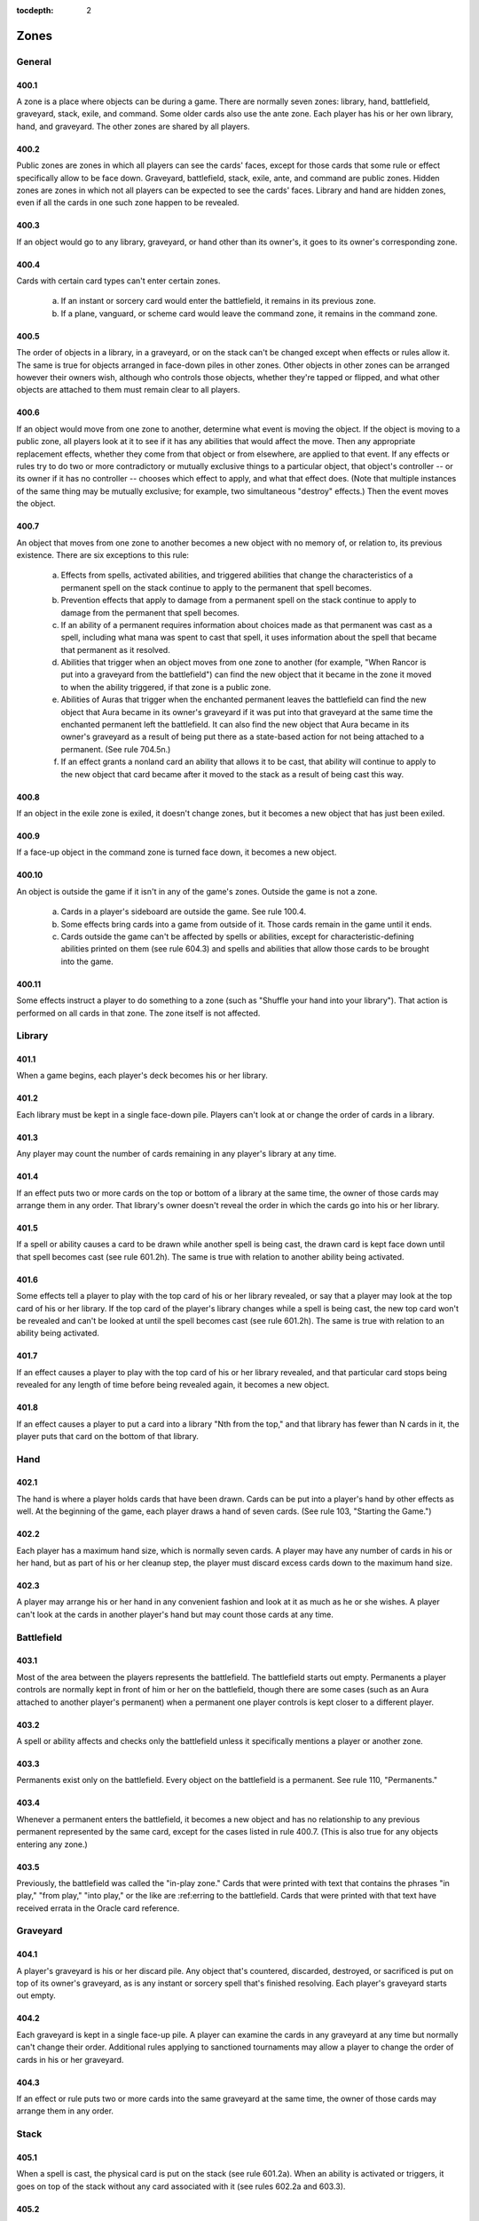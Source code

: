 :tocdepth: 2

.. _zones:

*****
Zones
*****

.. _zones-general:

General
=======

400.1
-----

A zone is a place where objects can be during a game. There are normally seven zones: library, hand, battlefield, graveyard, stack, exile, and command.  Some older cards also use the ante zone. Each player has his or her own library, hand, and graveyard. The other zones are shared by all players.

400.2
-----

Public zones are zones in which all players can see the cards' faces, except for those cards that some rule or effect specifically allow to be face down. Graveyard, battlefield, stack, exile, ante, and command are public zones.  Hidden zones are zones in which not all players can be expected to see the cards' faces. Library and hand are hidden zones, even if all the cards in one such zone happen to be revealed.

400.3
-----

If an object would go to any library, graveyard, or hand other than its owner's, it goes to its owner's corresponding zone.

400.4
-----

Cards with certain card types can't enter certain zones.

    a. If an instant or sorcery card would enter the battlefield, it remains in its previous zone.
    b. If a plane, vanguard, or scheme card would leave the command zone, it remains in the command zone.

400.5
-----

The order of objects in a library, in a graveyard, or on the stack can't be changed except when effects or rules allow it. The same is true for objects arranged in face-down piles in other zones. Other objects in other zones can be arranged however their owners wish, although who controls those objects, whether they're tapped or flipped, and what other objects are attached to them must remain clear to all players.

400.6
-----

If an object would move from one zone to another, determine what event is moving the object. If the object is moving to a public zone, all players look at it to see if it has any abilities that would affect the move. Then any appropriate replacement effects, whether they come from that object or from elsewhere, are applied to that event. If any effects or rules try to do two or more contradictory or mutually exclusive things to a particular object, that object's controller -- or its owner if it has no controller -- chooses which effect to apply, and what that effect does. (Note that multiple instances of the same thing may be mutually exclusive; for example, two simultaneous "destroy" effects.) Then the event moves the object.

400.7
-----

An object that moves from one zone to another becomes a new object with no memory of, or relation to, its previous existence. There are six exceptions to this rule:

    a. Effects from spells, activated abilities, and triggered abilities that change the characteristics of a permanent spell on the stack continue to apply to the permanent that spell becomes.
    b. Prevention effects that apply to damage from a permanent spell on the stack continue to apply to damage from the permanent that spell becomes.
    c. If an ability of a permanent requires information about choices made as that permanent was cast as a spell, including what mana was spent to cast that spell, it uses information about the spell that became that permanent as it resolved.
    d. Abilities that trigger when an object moves from one zone to another (for example, "When Rancor is put into a graveyard from the battlefield") can find the new object that it became in the zone it moved to when the ability triggered, if that zone is a public zone.
    e. Abilities of Auras that trigger when the enchanted permanent leaves the battlefield can find the new object that Aura became in its owner's graveyard if it was put into that graveyard at the same time the enchanted permanent left the battlefield. It can also find the new object that Aura became in its owner's graveyard as a result of being put there as a state-based action for not being attached to a permanent. (See rule 704.5n.)
    f. If an effect grants a nonland card an ability that allows it to be cast, that ability will continue to apply to the new object that card became after it moved to the stack as a result of being cast this way.

400.8
-----

If an object in the exile zone is exiled, it doesn't change zones, but it becomes a new object that has just been exiled.

400.9
-----

If a face-up object in the command zone is turned face down, it becomes a new object.

400.10
------

An object is outside the game if it isn't in any of the game's zones.  Outside the game is not a zone.

    a. Cards in a player's sideboard are outside the game. See rule 100.4.
    b. Some effects bring cards into a game from outside of it. Those cards remain in the game until it ends.
    c. Cards outside the game can't be affected by spells or abilities, except for characteristic-defining abilities printed on them (see rule 604.3) and spells and abilities that allow those cards to be brought into the game.

400.11
------

Some effects instruct a player to do something to a zone (such as "Shuffle your hand into your library"). That action is performed on all cards in that zone. The zone itself is not affected.

.. _library:

Library
=======

401.1
-----

When a game begins, each player's deck becomes his or her library.

401.2
-----

Each library must be kept in a single face-down pile. Players can't look at or change the order of cards in a library.

401.3
-----

Any player may count the number of cards remaining in any player's library at any time.

401.4
-----

If an effect puts two or more cards on the top or bottom of a library at the same time, the owner of those cards may arrange them in any order. That library's owner doesn't reveal the order in which the cards go into his or her library.

401.5
-----

If a spell or ability causes a card to be drawn while another spell is being cast, the drawn card is kept face down until that spell becomes cast (see rule 601.2h). The same is true with relation to another ability being activated.

401.6
-----

Some effects tell a player to play with the top card of his or her library revealed, or say that a player may look at the top card of his or her library. If the top card of the player's library changes while a spell is being cast, the new top card won't be revealed and can't be looked at until the spell becomes cast (see rule 601.2h). The same is true with relation to an ability being activated.

401.7
-----

If an effect causes a player to play with the top card of his or her library revealed, and that particular card stops being revealed for any length of time before being revealed again, it becomes a new object.

401.8
-----

If an effect causes a player to put a card into a library "Nth from the top," and that library has fewer than N cards in it, the player puts that card on the bottom of that library.

.. _hand:

Hand
====

402.1
-----

The hand is where a player holds cards that have been drawn. Cards can be put into a player's hand by other effects as well. At the beginning of the game, each player draws a hand of seven cards. (See rule 103, "Starting the Game.")

402.2
-----

Each player has a maximum hand size, which is normally seven cards. A player may have any number of cards in his or her hand, but as part of his or her cleanup step, the player must discard excess cards down to the maximum hand size.

402.3
-----

A player may arrange his or her hand in any convenient fashion and look at it as much as he or she wishes. A player can't look at the cards in another player's hand but may count those cards at any time.

.. _battlefield:

Battlefield
===========

403.1
-----

Most of the area between the players represents the battlefield. The battlefield starts out empty. Permanents a player controls are normally kept in front of him or her on the battlefield, though there are some cases (such as an Aura attached to another player's permanent) when a permanent one player controls is kept closer to a different player.

403.2
-----

A spell or ability affects and checks only the battlefield unless it specifically mentions a player or another zone.

403.3
-----

Permanents exist only on the battlefield. Every object on the battlefield is a permanent. See rule 110, "Permanents."

403.4
-----

Whenever a permanent enters the battlefield, it becomes a new object and has no relationship to any previous permanent represented by the same card, except for the cases listed in rule 400.7. (This is also true for any objects entering any zone.)

403.5
-----

Previously, the battlefield was called the "in-play zone." Cards that were printed with text that contains the phrases "in play," "from play," "into play," or the like are :ref:erring to the battlefield. Cards that were printed with that text have received errata in the Oracle card reference.

.. _graveyard:

Graveyard
=========

404.1
-----

A player's graveyard is his or her discard pile. Any object that's countered, discarded, destroyed, or sacrificed is put on top of its owner's graveyard, as is any instant or sorcery spell that's finished resolving. Each player's graveyard starts out empty.

404.2
-----

Each graveyard is kept in a single face-up pile. A player can examine the cards in any graveyard at any time but normally can't change their order.  Additional rules applying to sanctioned tournaments may allow a player to change the order of cards in his or her graveyard.

404.3
-----

If an effect or rule puts two or more cards into the same graveyard at the same time, the owner of those cards may arrange them in any order.

.. _stack:

Stack
=====

405.1
-----

When a spell is cast, the physical card is put on the stack (see rule 601.2a). When an ability is activated or triggers, it goes on top of the stack without any card associated with it (see rules 602.2a and 603.3).

405.2
-----

The stack keeps track of the order that spells and/or abilities were added to it. Each time an object is put on the stack, it's put on top of all objects already there.

405.3
-----

If an effect puts two or more objects on the stack at the same time, those controlled by the active player are put on lowest, followed by each other player's objects in APNAP order (see rule 101.4). If a player controls more than one of these objects, that player chooses their relative order on the stack.

405.4
-----

Each spell has all the characteristics of the card associated with it.  Each activated or triggered ability that's on the stack has the text of the ability that created it and no other characteristics. The controller of a spell is the person who cast it. The controller of an activated ability is the player who activated it. The controller of a triggered ability is the player who controlled the ability's source when it triggered, unless it's a delayed triggered ability. To determine the controller of a delayed triggered ability, see rules 603.7d-f.

405.5
-----

When all players pass in succession, the top (last-added) spell or ability on the stack resolves. If the stack is empty when all players pass, the current step or phase ends and the next begins.

405.6
-----

Some things that happen during the game don't use the stack.

    a. Effects don't go on the stack; they're the result of spells and abilities resolving. Effects may create delayed triggered abilities, however, and these may go on the stack when they trigger (see rule 603.7).
    b. Static abilities continuously generate effects and don't go on the stack. (See rule 604, "Handling Static Abilities.") This includes characteristic-defining abilities such as "[This object] is red" (see rule 604.3).
    c. Mana abilities resolve immediately. If a mana ability both produces mana and has another effect, the mana is produced and the other effect happens immediately. If a player had priority before a mana ability was activated, that player gets priority after it resolves. (See rule 605, "Mana Abilities.")
    d. Special actions don't use the stack; they happen immediately. See rule 115, "Special Actions."
    e. Turn-based actions don't use the stack; they happen automatically when certain steps or phases begin. They're dealt with before a player would receive priority (see rule 116.3a). Turn-based actions also happen automatically when each step and phase ends; no player receives priority afterward. See rule 703.
    f. State-based actions don't use the stack; they happen automatically when certain conditions are met. See rule 704. They are dealt with before a player would receive priority. See rule 116.5.
    g. A player may concede the game at any time. That player leaves the game immediately. See rule 104.3a.
    h. If a player leaves a multiplayer game, objects may leave the game, cease to exist, change control, or be exiled as a result. These actions happen immediately. See rule 800.4a.

.. _exile:

Exile
=====

406.1
-----

The exile zone is essentially a holding area for objects. Some spells and abilities exile an object without any way to return that object to another zone. Other spells and abilities exile an object only temporarily.

406.2
-----

To exile an object is to put it into the exile zone from whatever zone it's currently in. An exiled card is a card that's been put into the exile zone.

406.3
-----

Exiled cards are, by default, kept face up and may be examined by any player at any time. Cards "exiled face down" can't be examined by any player except when instructions allow it.

406.4
-----

Exiled cards that might return to the battlefield or any other zone should be kept in separate piles to keep track of their respective ways of returning. Exiled cards that may have an impact on the game due to their own abilities (such as cards with haunt) or the abilities of the cards that exiled them should likewise be kept in separate piles.

406.5
-----

An object may have one ability printed on it that causes one or more cards to be exiled, and another ability that :ref:ers either to "the exiled cards" or to cards "exiled with [this object]." These abilities are linked: the second refers only to cards that have been exiled due to the first. See rule 607, "Linked Abilities."

406.6
-----

If an object in the exile zone becomes exiled, it doesn't change zones, but it becomes a new object that has just been exiled.

406.7
-----

Previously, the exile zone was called the "removed-from-the-game zone." Cards that were printed with text that "removes [an object] from the game" exiles that object. The same is true for cards printed with text that "sets [an object] aside." Cards that were printed with that text have received errata in the Oracle card :ref:erence.

.. _ante:

Ante
====

407.1
-----

Earlier versions of the *Magic* rules included an ante rule as a way of playing "for keeps." Playing *Magic* games for ante is now considered an optional variation on the game, and it's allowed only where it's not forbidden by law or by other rules. Playing for ante is strictly forbidden under the Magic: The Gathering Tournament Rules <http://www.wizards.com/WPN/Events/Rules.aspx>.

407.2
-----

When playing for ante, each player puts one random card from his or her deck into the ante zone after determining which player goes first but before players draw any cards. Cards in the ante zone may be examined by any player at any time. At the end of the game, the winner becomes the owner of all the cards in the ante zone.

407.3
-----

A few cards have the text "Remove [this card] from your deck before playing if you're not playing for ante." These are the only cards that can add or remove cards from the ante zone or change a card's owner.

407.4
-----

To ante an object is to put that object into the ante zone from whichever zone it's currently in. The owner of an object is the only person who can ante that object.

.. _command:

Command
=======

408.1
-----

The command zone is a game area reserved for certain specialized objects that have an overarching effect on the game, yet are not permanents and cannot be destroyed.

408.2
-----

Emblems may be created in the command zone. See rule 113, "Emblems."

408.3
-----

In the Planechase, Vanguard, Commander, and Archenemy casual variants, nontraditional *Magic* cards and/or specially designated cards start the game in the command zone. Each variant has its own rules regarding such cards. See section 9, :ref:`casual`.
